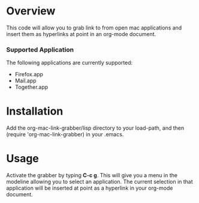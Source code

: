 * Overview
  This code will allow you to grab link to from open mac applications
  and insert them as hyperlinks at point in an org-mode document. 

*** Supported Application
	The following applications are currently supported:
	- Firefox.app
	- Mail.app
	- Together.app

* Installation
  Add the org-mac-link-grabber/lisp directory to your load-path, and
  then (require 'org-mac-link-grabber) in your .emacs.

* Usage
  Activate the grabber by typing *C-c g*. This will give you a menu in
  the modeline allowing you to select an application. The current
  selection in that application will be inserted at point as a
  hyperlink in your org-mode document.
